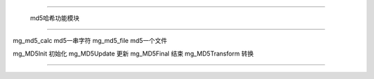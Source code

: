 .. mgmd5

#############################################################################

                  md5哈希功能模块

##############################################################################

mg_md5_calc         md5一串字符
mg_md5_file         md5一个文件

mg_MD5Init          初始化
mg_MD5Update        更新
mg_MD5Final         结束
mg_MD5Transform     转换


##############################################################################
